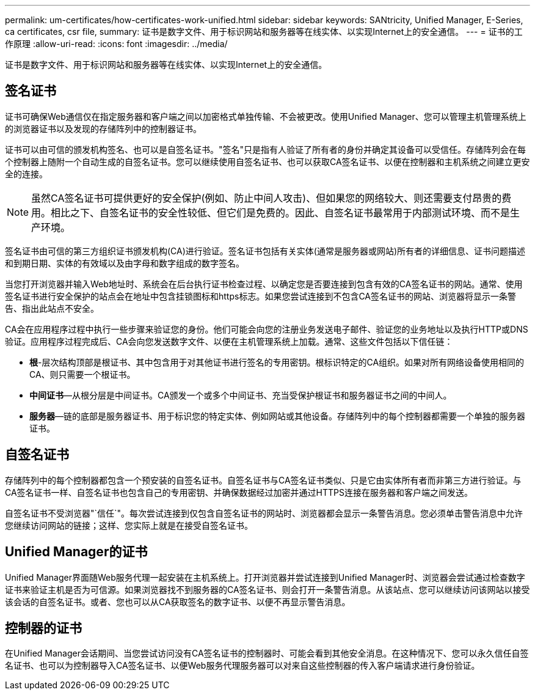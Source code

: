 ---
permalink: um-certificates/how-certificates-work-unified.html 
sidebar: sidebar 
keywords: SANtricity, Unified Manager, E-Series, ca certificates, csr file, 
summary: 证书是数字文件、用于标识网站和服务器等在线实体、以实现Internet上的安全通信。 
---
= 证书的工作原理
:allow-uri-read: 
:icons: font
:imagesdir: ../media/


[role="lead"]
证书是数字文件、用于标识网站和服务器等在线实体、以实现Internet上的安全通信。



== 签名证书

证书可确保Web通信仅在指定服务器和客户端之间以加密格式单独传输、不会被更改。使用Unified Manager、您可以管理主机管理系统上的浏览器证书以及发现的存储阵列中的控制器证书。

证书可以由可信的颁发机构签名、也可以是自签名证书。"签名"只是指有人验证了所有者的身份并确定其设备可以受信任。存储阵列会在每个控制器上随附一个自动生成的自签名证书。您可以继续使用自签名证书、也可以获取CA签名证书、以便在控制器和主机系统之间建立更安全的连接。

[NOTE]
====
虽然CA签名证书可提供更好的安全保护(例如、防止中间人攻击)、但如果您的网络较大、则还需要支付昂贵的费用。相比之下、自签名证书的安全性较低、但它们是免费的。因此、自签名证书最常用于内部测试环境、而不是生产环境。

====
签名证书由可信的第三方组织证书颁发机构(CA)进行验证。签名证书包括有关实体(通常是服务器或网站)所有者的详细信息、证书问题描述 和到期日期、实体的有效域以及由字母和数字组成的数字签名。

当您打开浏览器并输入Web地址时、系统会在后台执行证书检查过程、以确定您是否要连接到包含有效的CA签名证书的网站。通常、使用签名证书进行安全保护的站点会在地址中包含挂锁图标和https标志。如果您尝试连接到不包含CA签名证书的网站、浏览器将显示一条警告、指出此站点不安全。

CA会在应用程序过程中执行一些步骤来验证您的身份。他们可能会向您的注册业务发送电子邮件、验证您的业务地址以及执行HTTP或DNS验证。应用程序过程完成后、CA会向您发送数字文件、以便在主机管理系统上加载。通常、这些文件包括以下信任链：

* *根*-层次结构顶部是根证书、其中包含用于对其他证书进行签名的专用密钥。根标识特定的CA组织。如果对所有网络设备使用相同的CA、则只需要一个根证书。
* *中间证书*—从根分层是中间证书。CA颁发一个或多个中间证书、充当受保护根证书和服务器证书之间的中间人。
* *服务器*—链的底部是服务器证书、用于标识您的特定实体、例如网站或其他设备。存储阵列中的每个控制器都需要一个单独的服务器证书。




== 自签名证书

存储阵列中的每个控制器都包含一个预安装的自签名证书。自签名证书与CA签名证书类似、只是它由实体所有者而非第三方进行验证。与CA签名证书一样、自签名证书也包含自己的专用密钥、并确保数据经过加密并通过HTTPS连接在服务器和客户端之间发送。

自签名证书不受浏览器"`信任`"。每次尝试连接到仅包含自签名证书的网站时、浏览器都会显示一条警告消息。您必须单击警告消息中允许您继续访问网站的链接；这样、您实际上就是在接受自签名证书。



== Unified Manager的证书

Unified Manager界面随Web服务代理一起安装在主机系统上。打开浏览器并尝试连接到Unified Manager时、浏览器会尝试通过检查数字证书来验证主机是否为可信源。如果浏览器找不到服务器的CA签名证书、则会打开一条警告消息。从该站点、您可以继续访问该网站以接受该会话的自签名证书。或者、您也可以从CA获取签名的数字证书、以便不再显示警告消息。



== 控制器的证书

在Unified Manager会话期间、当您尝试访问没有CA签名证书的控制器时、可能会看到其他安全消息。在这种情况下、您可以永久信任自签名证书、也可以为控制器导入CA签名证书、以便Web服务代理服务器可以对来自这些控制器的传入客户端请求进行身份验证。
